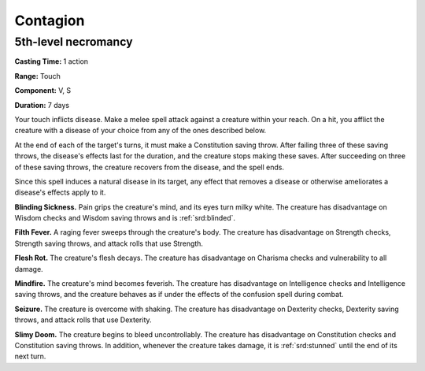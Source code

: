 
.. _srd:contagion:

Contagion
-------------------------------------------------------------

5th-level necromancy
^^^^^^^^^^^^^^^^^^^^

**Casting Time:** 1 action

**Range:** Touch

**Component:** V, S

**Duration:** 7 days

Your touch inflicts disease. Make a melee spell attack against a
creature within your reach. On a hit, you afflict the creature with a
disease of your choice from any of the ones described below.

At the end of each of the target's turns, it must make a Constitution
saving throw. After failing three of these saving throws, the disease's
effects last for the duration, and the creature stops making these
saves. After succeeding on three of these saving throws, the creature
recovers from the disease, and the spell ends.

Since this spell induces a natural disease in its target, any effect
that removes a disease or otherwise ameliorates a disease's effects
apply to it.

**Blinding Sickness.** Pain grips the creature's mind, and its eyes
turn milky white. The creature has disadvantage on Wisdom checks and
Wisdom saving throws and is :ref:`srd:blinded`.

**Filth Fever.** A raging fever sweeps through the creature's body.
The creature has disadvantage on Strength checks, Strength saving
throws, and attack rolls that use Strength.

**Flesh Rot.** The creature's flesh decays. The creature has
disadvantage on Charisma checks and vulnerability to all damage.

**Mindfire.** The creature's mind becomes feverish. The creature has
disadvantage on Intelligence checks and Intelligence saving throws, and
the creature behaves as if under the effects of the confusion spell
during combat.

**Seizure.** The creature is overcome with shaking. The creature has
disadvantage on Dexterity checks, Dexterity saving throws, and attack
rolls that use Dexterity.

**Slimy Doom.** The creature begins to bleed uncontrollably. The
creature has disadvantage on Constitution checks and Constitution saving
throws. In addition, whenever the creature takes damage, it is :ref:`srd:stunned`
until the end of its next turn.
